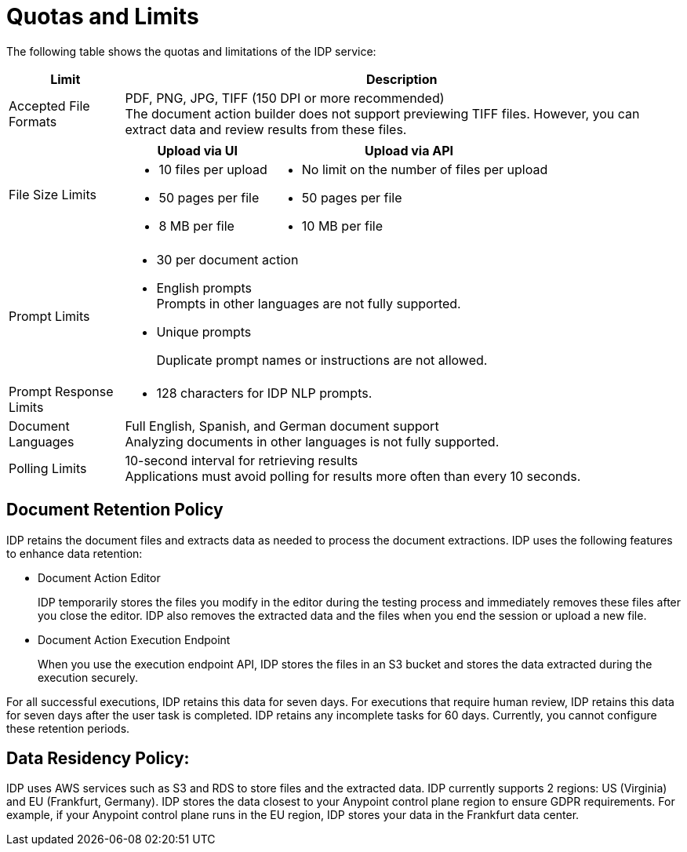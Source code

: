 = Quotas and Limits

The following table shows the quotas and limitations of the IDP service:  

[%header%autowidth.spread,cols=".^a,.^a]
|===
| Limit | Description
| Accepted File Formats 
a| PDF, PNG, JPG, TIFF (150 DPI or more recommended) +
The document action builder does not support previewing TIFF files. However, you can extract data and review results from these files.
| File Size Limits 
a| 
[%header%autowidth.spread,cols="a,a"]
!===
! Upload via UI 
! Upload via API
! 
* 10 files per upload
* 50 pages per file
* 8 MB per file
! 
* No limit on the number of files per upload
* 50 pages per file
* 10 MB per file
!===
| Prompt Limits 
a| 
* 30 per document action
* English prompts +
Prompts in other languages are not fully supported. 
* Unique prompts
+
Duplicate prompt names or instructions are not allowed.
| Prompt Response Limits 
a| 
* 128 characters for IDP NLP prompts.
| Document Languages 
a| 
Full English, Spanish, and German document support +
Analyzing documents in other languages is not fully supported. 
| Polling Limits 
a| 
10-second interval for retrieving results +
Applications must avoid polling for results more often than every 10 seconds. 
|===

== Document Retention Policy

IDP retains the document files and extracts data as needed to process the document extractions. IDP uses the following features to enhance data retention:

* Document Action Editor
+
IDP temporarily stores the files you modify in the editor during the testing process and immediately removes these files after you close the editor. IDP also removes the extracted data and the files when you end the session or upload a new file.
* Document Action Execution Endpoint
+
When you use the execution endpoint API, IDP stores the files in an S3 bucket and stores the data extracted during the execution securely. 

For all successful executions, IDP retains this data for seven days. For executions that require human review, IDP retains this data for seven days after the user task is completed. IDP retains any incomplete tasks for 60 days. Currently, you cannot configure these retention periods.

== Data Residency Policy:

IDP uses AWS services such as S3 and RDS to store files and the extracted data. IDP currently supports 2 regions: US (Virginia) and EU (Frankfurt, Germany). IDP stores the data closest to your Anypoint control plane region to ensure GDPR requirements. For example, if your Anypoint control plane runs in the EU region, IDP stores your data in the Frankfurt data center.